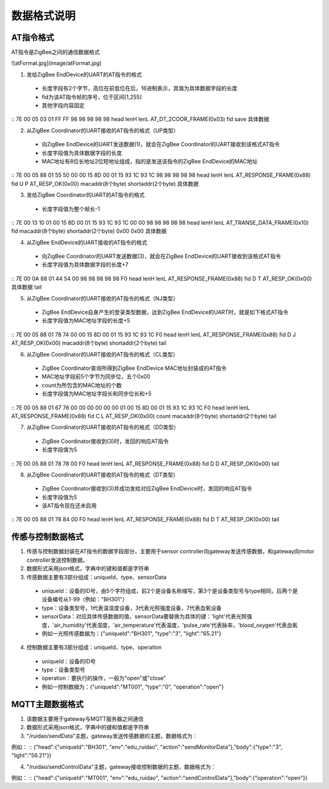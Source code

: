 .. _zigbeeBurn:

数据格式说明
=======================

AT指令格式
-----------------------

AT指令是ZigBee之间的通信数据格式

![atFormat.jpg](image/atFormat.jpg)

(1) 发给ZigBee EndDevice的UART的AT指令的格式
  + 长度字段有2个字节，高位在前低位在后，16进制表示，其值为具体数据字段的长度
  + fid为该AT指令帧的序号，位于区间[1,255]
  + 其他字段内容固定
::
7E    00   05    03                       01   FF FF  98 98 98 98 98
head  lenH lenL  AT_DT_2COOR_FRAME(0x03)  fid  save   具体数据

(2) 从ZigBee Coordinator的UART接收的AT指令的格式（UP类型）
  + 向ZigBee EndDevice的UART发送数据(1)，就会在ZigBee Coordinator的UART接收到该格式AT指令
  + 长度字段值为具体数据字段的长度
  + MAC地址有8位长地址2位短地址组成，指的是发送该指令的ZigBee EndDevice的MAC地址
::
7E    00   05    88                       01   55 50  00                00 15 8D 00 01 15 93 1C  93 1C               98 98 98 98 98
head  lenH lenL  AT_RESPONSE_FRAME(0x88)  fid  U  P   AT_RESP_OK(0x00)  macaddr(8个byte)         shortaddr(2个byte)  具体数据

(3) 发给ZigBee Coordinator的UART的AT指令的格式
  + 长度字段值为整个帧长-1
::
7E    00   13    10                          01   00 15 8D 00 01 15 93 1C  93 1C               00 00      98 98 98 98 98
head  lenH lenL  AT_TRANSE_DATA_FRAME(0x10)  fid  macaddr(8个byte)         shortaddr(2个byte)  0x00 0x00  具体数据

(4) 从ZigBee EndDevice的UART接收的AT指令的格式
  + 向ZigBee Coordinator的UART发送数据(3)，就会在ZigBee EndDevice的UART接收到该格式AT指令
  + 长度字段值为具体数据字段的长度+7
::
7E    00   0A    88                       01   44 54  00                98 98 98 98 98  F0
head  lenH lenL  AT_RESPONSE_FRAME(0x88)  fid  D  T   AT_RESP_OK(0x00)  具体数据        tail

(5) 从ZigBee Coordinator的UART接收的AT指令的格式（NJ类型）
  + ZigBee EndDevice自身产生的登录类型数据，达到ZigBee EndDevice的UART时，就是如下格式AT指令
  + 长度字段值为MAC地址字段的长度+5
::
7E    00   05    88                       01   78 74  00                00 15 8D 00 01 15 93 1C  93 1C               F0
head  lenH lenL  AT_RESPONSE_FRAME(0x88)  fid  D  J   AT_RESP_OK(0x00)  macaddr(8个byte)         shortaddr(2个byte)  tail

(6) 从ZigBee Coordinator的UART接收的AT指令的格式（CL类型）
  + ZigBee Coordinator查询所得到ZigBee EndDevice MAC地址封装成的AT指令
  + MAC地址字段前5个字节为同步位，五个0x00
  + count为所包含的MAC地址的个数
  + 长度字段值为MAC地址字段长和同步位长和+5
::
7E    00   05    88                       01   67 76  00                00 00 00 00 00  01     00 15 8D 00 01 15 93 1C  93 1C               F0
head  lenH lenL  AT_RESPONSE_FRAME(0x88)  fid  C  L   AT_RESP_OK(0x00)                  count  macaddr(8个byte)         shortaddr(2个byte)  tail

(7) 从ZigBee Coordinator的UART接收的AT指令的格式（DD类型）
  + ZigBee Coordinator接收到(3)时，发回的响应AT指令
  + 长度字段值为5
::
7E    00   05    88                       01   78 78  00                F0
head  lenH lenL  AT_RESPONSE_FRAME(0x88)  fid  D  D   AT_RESP_OK(0x00)  tail

(8) 从ZigBee Coordinator的UART接收的AT指令的格式（DT类型）
  + ZigBee Coordinator接收到(3)并成功发给对应ZigBee EndDevice时，发回的响应AT指令
  + 长度字段值为5
  + 该AT指令现在还未启用
::
7E    00   05    88                       01   78 84  00                F0
head  lenH lenL  AT_RESPONSE_FRAME(0x88)  fid  D  T   AT_RESP_OK(0x00)  tail


传感与控制数据格式
-----------------------

(1) 传感与控制数据封装在AT指令的数据字段部分，主要用于sensor controller向gateway发送传感数据，和gateway向motor controller发送控制数据。

(2) 数据形式采用json格式，字典中的键和值都是字符串

(3) 传感数据主要有3部分组成：uniqueId、type、sensorData

  + uniqueId：设备的ID号，由5个字符组成，前2个是设备名称缩写，第3个是设备类型号与type相同，后两个是设备编号从1-99（例如："BH301"）
  + type：设备类型号，1代表温湿度设备，3代表光照强度设备，7代表血氧设备
  + sensorData：对应具体传感数据的值，sensorData要替换为具体的键：'light'代表光照强度，'air_humidity'代表湿度，'air_temperature'代表温度，'pulse_rate'代表脉率，'blood_oxygen'代表血氧
  + 例如一光照传感数据为：{"uniqueId":"BH301", "type":"3", "light":"65.21"}

(4) 控制数据主要有3部分组成：uniqueId、type、operation

  + uniqueId：设备的ID号
  + type：设备类型号
  + operation：要执行的操作，一般为"open"或"close"
  + 例如一控制数据为：{"uniqueId":"MT001", "type":"0", "operation":"open"}


MQTT主题数据格式
-----------------------

(1) 该数据主要用于gateway与MQTT服务器之间通信

(2) 数据形式采用json格式，字典中的键和值都是字符串

(3) "/ruidao/sendData"主题，gateway发送传感数据的主题，数据格式为：

.. image:: img/mqtt1.png

例如：
::
{"head":{"uniqueId":"BH301", "env":"edu_ruidao", "action":"sendMonitorData"},"body":{"type":"3", "light":"56.21"}}

(4) "/ruidao/sendControlData"主题，gateway接收控制数据的主题，数据格式为：

.. image:: img/mqtt2.png

例如：
::
{"head":{"uniqueId":"MT001", "env":"edu_ruidao", "action":"sendControlData"},"body":{"operation":"open"}}
